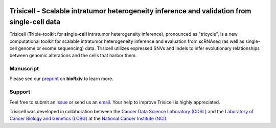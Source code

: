 |DOI| |Stars| |PyPI| |PyPIDownloads| |Contributions Welcome| |Build Status| |Docs Status| |Pre-commit| |Code Style|


Trisicell - Scalable intratumor heterogeneity inference and validation from single-cell data
============================================================================================

.. image:: https://raw.githubusercontent.com/faridrashidi/trisicell/master/docs/source/_static/images/overview.png
   :alt: overview
   :align: center


Trisicell (**Tri**\ ple-toolkit for **si**\ ngle-\ **cell** intratumor heterogeneity inference),
pronounced as "tricycle", is a new computational toolkit for scalable intratumor heterogeneity inference
and evaluation from scRNAseq (as well as single-cell genome or exome sequencing) data. Trisicell
utilizes expressed SNVs and Indels to infer evolutionary relationships between genomic alterations
and the cells that harbor them.


Manuscript
----------
Please see our `preprint`_ on **bioRxiv** to learn more.


Support
-------
Feel free to submit an `issue <https://github.com/faridrashidi/trisicell/issues/new/choose>`_
or send us an `email <mailto:farid.rsh@gmail.com>`_.
Your help to improve Trisicell is highly appreciated.

Trisicell was developed in collaboration between the `Cancer Data Science Laboratory (CDSL) <https://ccr.cancer.gov/cancer-data-science-laboratory>`_ and the `Laboratory of Cancer Biology and Genetics (LCBG) <https://ccr.cancer.gov/laboratory-of-cancer-biology-and-genetics>`_ at the `National Cancer Institute (NCI) <https://www.cancer.gov>`_.


.. |DOI| image:: https://img.shields.io/badge/DOI-10.1101/2021.03.26.437185-orange?style=flat-square
    :target: https://doi.org/10.1101/2021.03.26.437185
    :alt: DOI

.. |PyPI| image:: https://img.shields.io/pypi/v/trisicell?style=flat-square&color=blue
    :target: https://pypi.org/project/trisicell
    :alt: PyPI

.. |PyPIDownloads| image:: https://img.shields.io/badge/dynamic/json?style=flat-square&color=blue&label=downloads&query=%24.total_downloads&url=https%3A%2F%2Fapi.pepy.tech%2Fapi%2Fprojects%2Ftrisicell
    :target: https://pepy.tech/project/trisicell
    :alt: PyPIDownloads

.. |Stars| image:: https://img.shields.io/github/stars/faridrashidi/trisicell?logo=GitHub&color=yellow&style=flat-square
    :target: https://github.com/faridrashidi/trisicell
    :alt: Stars

.. |Contributions Welcome| image:: https://img.shields.io/static/v1.svg?label=Contributions&message=Welcome&color=0059b3&style=flat-square
    :target: https://github.com/faridrashidi/trisicell/blob/master/CONTRIBUTING.rst
    :alt: Contributions Welcome

.. |Build Status| image:: https://img.shields.io/github/workflow/status/faridrashidi/trisicell/CI/master?label=CI&logo=github&style=flat-square
    :target: https://github.com/faridrashidi/trisicell/actions?query=workflow%3ACI
    :alt: Build Status

.. |Docs Status| image:: https://readthedocs.org/projects/trisicell/badge/?version=latest&style=flat-square
    :target: https://trisicell.readthedocs.io
    :alt: Docs Status

.. |Pre-commit| image:: https://img.shields.io/badge/pre--commit-enabled-brightgreen?logo=pre-commit&logoColor=white&style=flat-square
    :target: https://github.com/pre-commit/pre-commit
    :alt: Pre-commit

.. |Code Style| image:: https://img.shields.io/badge/code%20style-black-000000.svg?style=flat-square
    :target: https://github.com/python/black
    :alt: Code Style

.. _preprint: https://doi.org/10.1101/2021.03.26.437185
